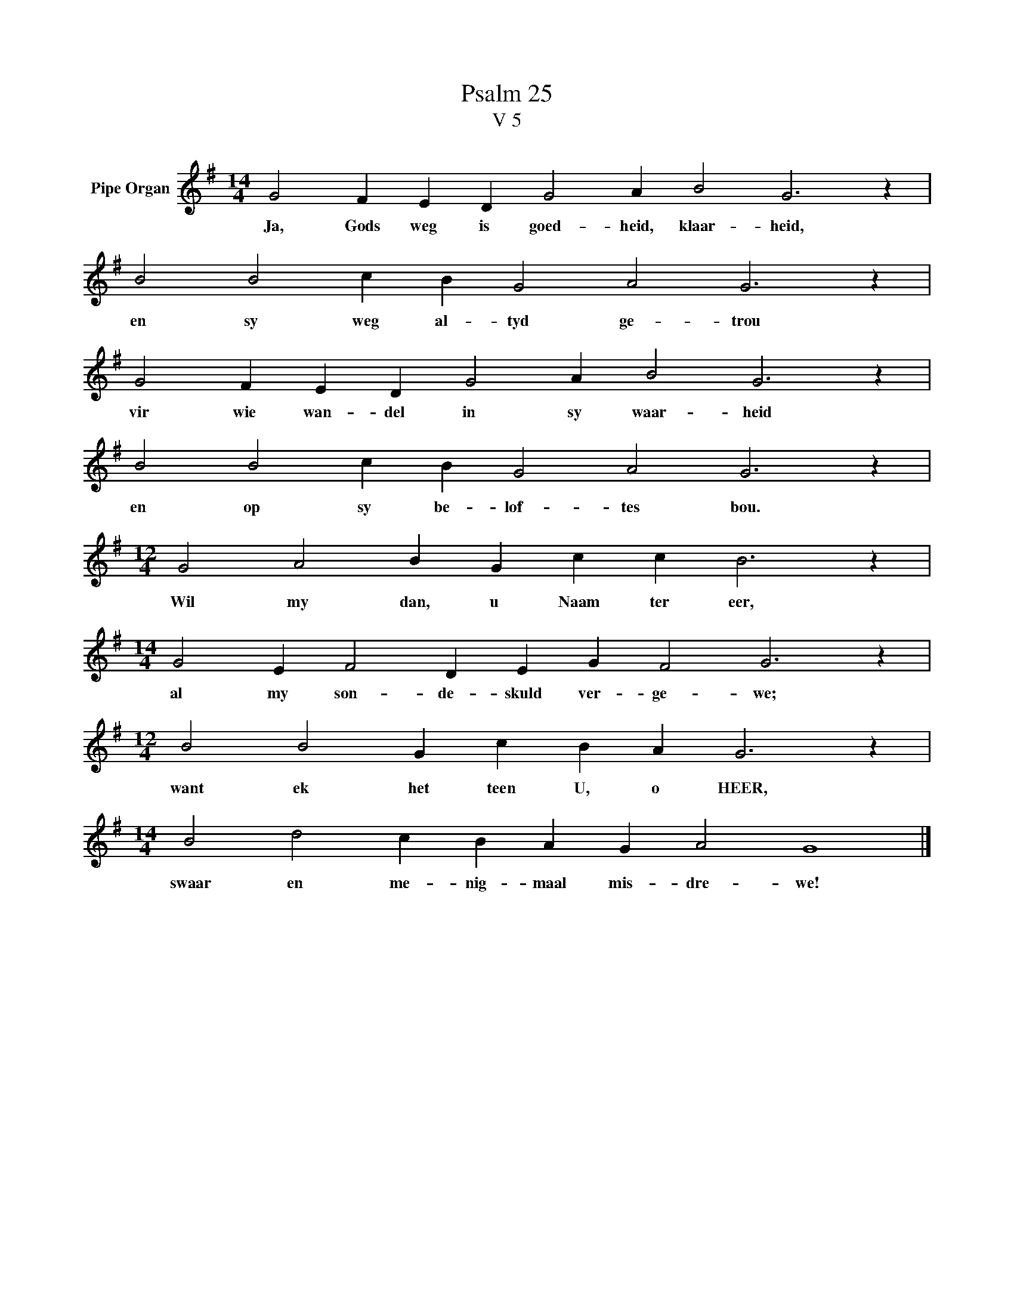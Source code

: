 X:1
T:Psalm 25
T:V 5
L:1/4
M:14/4
I:linebreak $
K:G
V:1 treble nm="Pipe Organ"
V:1
 G2 F E D G2 A B2 G3 z |$ B2 B2 c B G2 A2 G3 z |$ G2 F E D G2 A B2 G3 z |$ B2 B2 c B G2 A2 G3 z |$ %4
w: Ja, Gods weg is goed- heid, klaar- heid,|en sy weg al- tyd ge- trou|vir wie wan- del in sy waar- heid|en op sy be- lof- tes bou.|
[M:12/4] G2 A2 B G c c B3 z |$[M:14/4] G2 E F2 D E G F2 G3 z |$[M:12/4] B2 B2 G c B A G3 z |$ %7
w: Wil my dan, u Naam ter eer,|al my son- de- skuld ver- ge- we;|want ek het teen U, o HEER,|
[M:14/4] B2 d2 c B A G A2 G4 |] %8
w: swaar en me- nig- maal mis- dre- we!|

